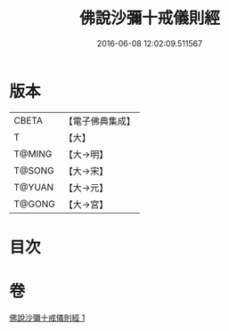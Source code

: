 #+TITLE: 佛說沙彌十戒儀則經 
#+DATE: 2016-06-08 12:02:09.511567

* 版本
 |     CBETA|【電子佛典集成】|
 |         T|【大】     |
 |    T@MING|【大→明】   |
 |    T@SONG|【大→宋】   |
 |    T@YUAN|【大→元】   |
 |    T@GONG|【大→宮】   |

* 目次

* 卷
[[file:KR6k0062_001.txt][佛說沙彌十戒儀則經 1]]

